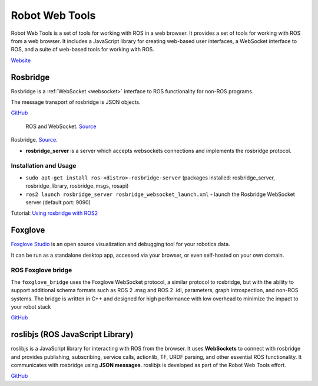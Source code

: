 ===============
Robot Web Tools
===============
Robot Web Tools is a set of tools for working with ROS in a web browser. It provides a set of tools for working with ROS from a web browser. 
It includes a JavaScript library for creating web-based user interfaces, a WebSocket interface to ROS, and a suite of 
web-based tools for working with ROS.

`Website <https://robotwebtools.github.io/>`_

Rosbridge
=========
Rosbridge is a :ref:`WebSocket <websocket>` interface to ROS functionality for non-ROS programs. 

The message transport of rosbridge is JSON objects.

`GitHub <https://github.com/RobotWebTools/rosbridge_suite>`_

.. figure:: images/ros_and_websocket.png
   :width: 450px
   :alt: ROS and WebSocket
   
   ROS and WebSocket. `Source <https://picknik.ai/robotics/systems%20engineering/software%20system/moveit/trigger%20objective/network%20messages/json/rosbridge/roswebtools/python/rust/java/ports/factory%20controller/custom%20ui/ros/multi-robot/interoperability/fleet%20management/end-user/ui/python%20hardware/microserves/dds/tcpros/webapp/docker/ros2/2024/01/30/Systems-Engineering-Your-Robotics-Project.html>`_

.. figure:: images/rosbridge.png
   :width: 450px
   :alt: Rosbridge
   
Rosbridge. `Source <https://foxglove.dev/blog/using-rosbridge-with-ros2>`_.


* **rosbridge_server** is a server which accepts websockets connections and implements the rosbridge protocol.


Installation and Usage
----------------------

* ``sudo apt-get install ros-<distro>-rosbridge-server`` (packages installed: rosbridge_server, rosbridge_library, rosbridge_msgs, rosapi)
* ``ros2 launch rosbridge_server rosbridge_websocket_launch.xml`` - launch the Rosbridge WebSocket server (default port: 9090)

Tutorial: `Using rosbridge with ROS2 <https://foxglove.dev/blog/using-rosbridge-with-ros2>`_


Foxglove
========
`Foxglove Studio <https://foxglove.dev/studio>`_ is an open source visualization and debugging tool for your robotics data.

It can be run as a standalone desktop app, accessed via your browser, or even self-hosted on your own domain.

ROS Foxglove bridge
-------------------
The ``foxglove_bridge`` uses the Foxglove WebSocket protocol, a similar protocol to rosbridge, but with the ability to support additional 
schema formats such as ROS 2 .msg and ROS 2 .idl, parameters, graph introspection, and non-ROS systems. The bridge is written in C++ and 
designed for high performance with low overhead to minimize the impact to your robot stack

`GitHub <https://github.com/foxglove/ros-foxglove-bridge>`_


roslibjs (ROS JavaScript Library)
=================================
roslibjs is a JavaScript library for interacting with ROS from the browser.
It uses **WebSockets** to connect with rosbridge and provides publishing, subscribing, service calls, actionlib, 
TF, URDF parsing, and other essential ROS functionality. It communicates with rosbridge using **JSON messages**.
roslibjs is developed as part of the Robot Web Tools effort.

`GitHub <https://github.com/RobotWebTools/roslibjs>`_

